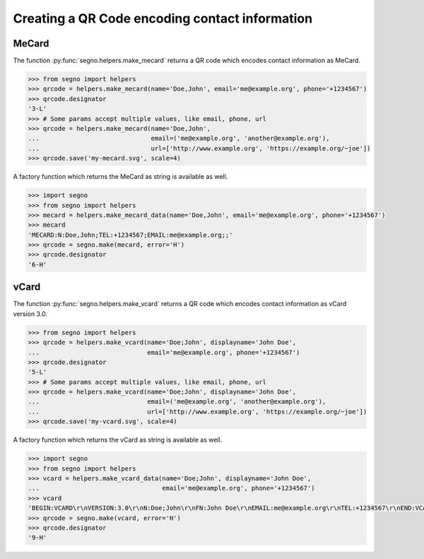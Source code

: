 Creating a QR Code encoding contact information
===============================================

MeCard
------

The function :py:func:`segno.helpers.make_mecard` returns a QR code which encodes
contact information as MeCard.

.. code-block:: python

    >>> from segno import helpers
    >>> qrcode = helpers.make_mecard(name='Doe,John', email='me@example.org', phone='+1234567')
    >>> qrcode.designator
    '3-L'
    >>> # Some params accept multiple values, like email, phone, url
    >>> qrcode = helpers.make_mecard(name='Doe,John',
    ...                              email=('me@example.org', 'another@example.org'),
    ...                              url=['http://www.example.org', 'https://example.org/~joe'])
    >>> qrcode.save('my-mecard.svg', scale=4)

.. image:: _static/contact/my-mecard.svg
    :alt: qrcode Code encoding a MeCard

A factory function which returns the MeCard as string is available as well.

.. code-block:: python

    >>> import segno
    >>> from segno import helpers
    >>> mecard = helpers.make_mecard_data(name='Doe,John', email='me@example.org', phone='+1234567')
    >>> mecard
    'MECARD:N:Doe,John;TEL:+1234567;EMAIL:me@example.org;;'
    >>> qrcode = segno.make(mecard, error='H')
    >>> qrcode.designator
    '6-H'


vCard
-----

The function :py:func:`segno.helpers.make_vcard` returns a QR code which encodes
contact information as vCard version 3.0.

.. code-block:: python

    >>> from segno import helpers
    >>> qrcode = helpers.make_vcard(name='Doe;John', displayname='John Doe',
    ...                             email='me@example.org', phone='+1234567')
    >>> qrcode.designator
    '5-L'
    >>> # Some params accept multiple values, like email, phone, url
    >>> qrcode = helpers.make_vcard(name='Doe;John', displayname='John Doe',
    ...                             email=('me@example.org', 'another@example.org'),
    ...                             url=['http://www.example.org', 'https://example.org/~joe'])
    >>> qrcode.save('my-vcard.svg', scale=4)

.. image:: _static/contact/my-vcard.svg
    :alt: QR Code encoding a vCard

A factory function which returns the vCard as string is available as well.

.. code-block:: python

    >>> import segno
    >>> from segno import helpers
    >>> vcard = helpers.make_vcard_data(name='Doe;John', displayname='John Doe',
    ...                                 email='me@example.org', phone='+1234567')
    >>> vcard
    'BEGIN:VCARD\r\nVERSION:3.0\r\nN:Doe;John\r\nFN:John Doe\r\nEMAIL:me@example.org\r\nTEL:+1234567\r\nEND:VCARD\r\n'
    >>> qrcode = segno.make(vcard, error='H')
    >>> qrcode.designator
    '9-H'
